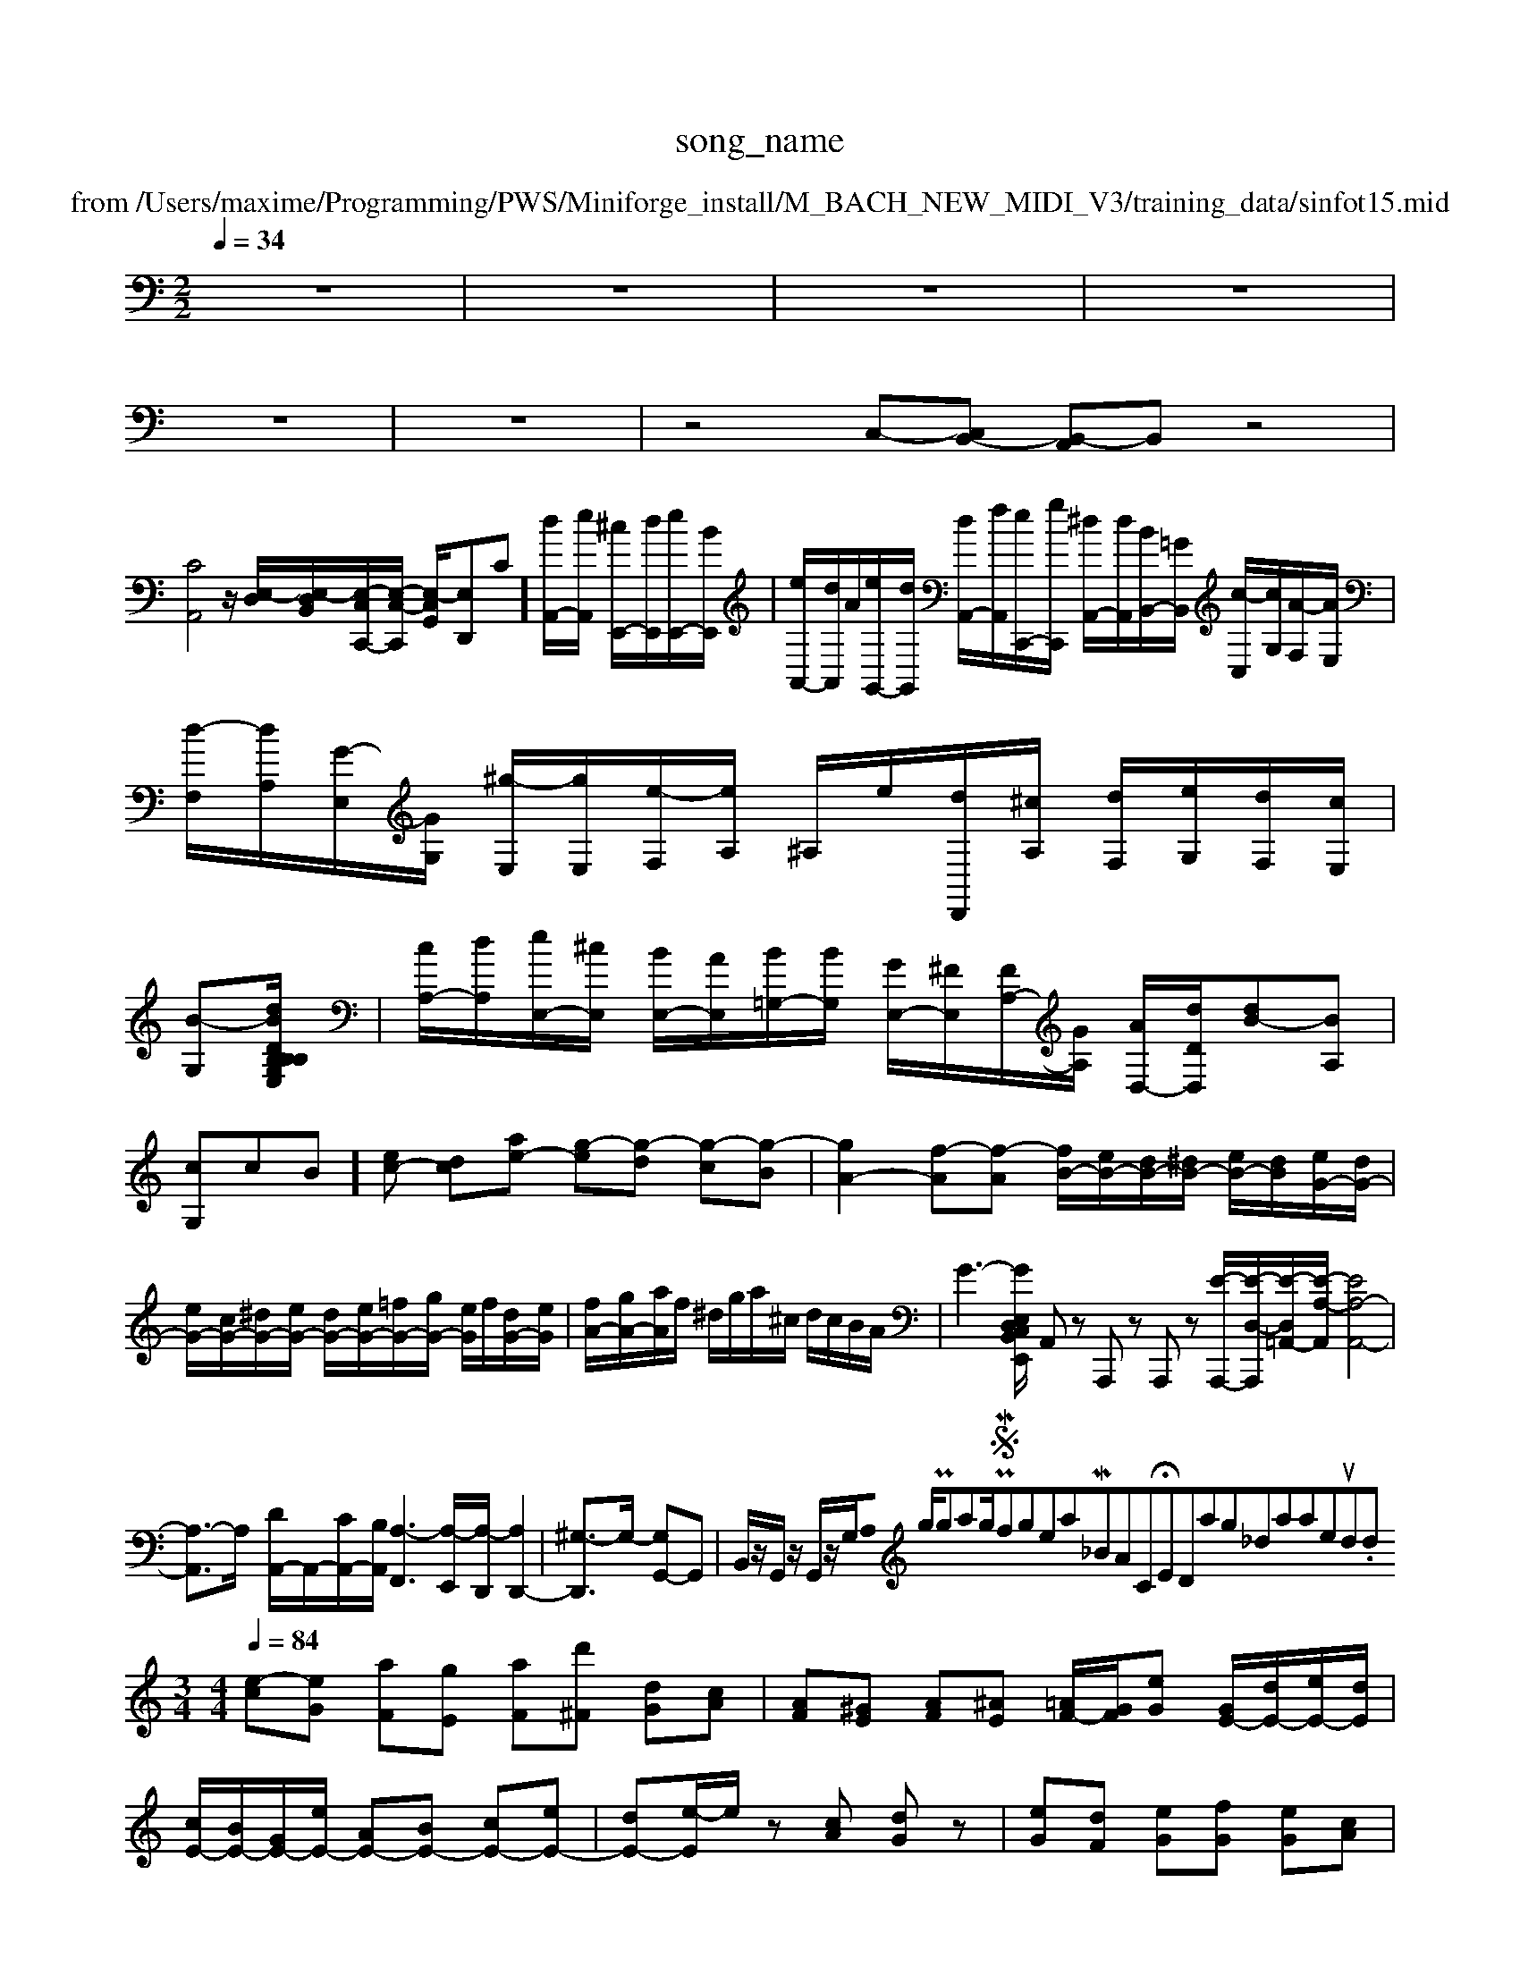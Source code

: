 X: 1
T:song_name
K:C % 0 sharps
V:1
%%MIDI program 95
%%MIDI program 99
%MIDI program 1
T: from /Users/maxime/Programming/PWS/Miniforge_install/M_BACH_NEW_MIDI_V3/training_data/sinfot15.mid
M: 2/2
L: 1/8
Q:1/4=34
K:C % 0 sharps
V:1
%%MIDI program 0
z8| \
z8| \
z8| \
z8|
z8| \
z8| \
z4 C,-[C,B,,-] [B,,-A,,]B,, z4|
[CA,,]4 z/2 [E,-D,]/2[E,-D,B,,]/2[E,-C,C,,-]/2[E,-C,-C,,]/2 [E,-C,G,,]/2[E,-D,,]C]/2[dA,,-]/2[eA,,]/2 [^cE,,-]/2[dE,,]/2[eE,,-]/2[BE,,]/2| \
[eA,,-]/2[dA,,]/2A/2[eG,,-]/2[dG,,]/2 [dA,,-]/2[fA,,]/2[eC,,-]/2[gC,,]/2 [^dA,,-]/2[dA,,]/2[BB,,-]/2[=GB,,]/2 [c-C,]/2[cG,]/2[A-F,]/2[AE,]/2|
[d-F,]/2[dA,]/2[G-E,]/2[GG,]/2 [^g-E,]/2[gE,]/2[e-F,]/2[eA,]/2 ^A,/2e/2[dD,,]/2[^cA,]/2 [dF,]/2[eG,]/2[dF,]/2[cE,]/2|
[B-G,][BB,/2D/2B,/2 G,/2B,/2[dE,]| \
[cA,-]/2[dA,]/2[eE,-]/2[^cE,]/2 [BE,-]/2[AE,]/2[B=G,-]/2[BG,]/2 [GE,-]/2[^FE,]/2[FA,-]/2[GA,]/2 [AD,-]/2[dDD,]/2[dB-][BA,]| \
[cG,-]c-B][ec-] [dc-][ae-] [g-e][g-d] [g-c][g-B]| \
[gA-]2 [f-A][f-A] [fB-]/2[eB-]/2[dB-]/2[^dB-]/2 [eB-]/2[dB]/2[eG-]/2[dG-]/2|
[eG-]/2[cG-]/2[^dG-]/2[eG-]/2 [dG-]/2[eG-]/2[=fG-]/2[gG-]/2 [eG]/2f/2[dG-]/2[eG]/2| \
[fA-]/2[gA-]/2[aA]/2f/2 ^d/2g/2a/2^c/2 d/2c/2B/2A/2| \
G3-[GB,,/2 C,D, E,E,,| \
A,,z A,,,z A,,,z [E-A,,,-]/2[E-D,-A,,,]/2[E-D,=A,,-]/2[E-A,-A,,]/2 [EA,-A,,-]4|
[A,-A,,]3/2A,/2- [DA,,-]/2A,,/2-[CA,,-]/2[B,A,,]/2 [A,-F,,]3[A,-E,,]/2[A,-D,,]/2 [A,D,,-]2| \
[^G,-D,,]3/2G,/2- [G,G,,-]G,,| \
B,,/2z/2G,,/2z/2 G,,/2z/2G,/2A,0 ng/Programming/PWS/Miniforge_install/M_BACH_NEW_MIDI_V3/training_data/01prelud.mid
M: 3/4
L: 1/8
Q:1/4=84
K:C % 0 sharps
V:1
%%MIDI programming/PWS/Miniforge_install/M_BACH_NEW_MIDI_V3/training_data/ron2.mid
M: 4/4
L: 1/8
Q:1/4=84
K:C % 0 sharps
V:1
%%MIDI program 0
[e-c][eG] [aF][gE] [aF][d'^F] [dG][cA]| \
[AF][^GE] [AF][^AE] [=AF-]/2[GF]/2[eG] [GE-]/2[dE-]/2[eE-]/2[dE]/2|
[cE-]/2[BE-]/2[GE-]/2[eE-]/2 [AE-][BE-] [cE-][eE-]| \
[dE-][e-E]/2e/2 z[cA] [dG]z| \
[eG][dF] [eG][fG] [eG][cA]|
[dA][cA] [BG][BG] [cA]4| \
[dA-][eA-] [dA-][eA-] [dA-][cA-]| \
[B-A]/2B/2-[B-G]| \
[B-G-][cBG-]/2[dG-]/2 [dG-][e-G]/2e/2|
edc B^A=A| \
^Gfe fBd| \
gde fde fag| \
fde fed|
efg ac'f-] [c'-f]/2c'/2B a-[aB-]/2[^gB-]/2 [^f-B][f-B]/2[f-c]/2| \
[fd-]3/2[dB]/2 [BG-]/2[dG-]/2[eG-]/2[dG-]/2 [dG-]/2[fG]/2B/2-[eB-]/2| \
[dB-]/2[dB-]/2[eB-]/2[dB]/2 c/2-[cB]/2[BA-]/2[BA]/2 [-B/2| \
e/2-[g-e]/2[gf-]/2[g-f]/2 [gf-]/2[gf]/2f/2-[gf]/2| \
f^d ed ^ce| \
^fd gd ed| \
^cd e^f ga| \
^g^a =ag fe|
de fd Bd| \
^cG Fd GF| \
De ^fg ag| \
^A=A ^Ad gG|
CG gf e^d| \
g^a =aG FE| \
Df ef g^a| \
ac ac ac|
gc gc g^A| \
fe ga af| \
d/2-[dc-]/2[cB-]/2[BA-]/2 [AG-]/2[GF-]/2[FE-]/2[DE-]/2 [ED-]/2[DA,-]/2[B,A,]| \
[B,-G,]2 [B,-F,][B,-G,] [B,F,-]/2F,/2-[FF,-]/2[cF,-]/2 [d-F,-]/2[dF^G,-]/2[dF,-]/2[eF,-]/2 [dF,-]/2[cF,-]/2[BF,-]/2[dF,]/2|
Bd fc Bd fB| \
[eG-]2 [eG-][dG] c2 A[B,^G,]/2 [c-A,] c/2-[c-^C,]/2[cD,]/2[=GF,]/2[G-D,]/2[G-E]/2|
[G-F]/2[G-F]/2[G-E]/2[GD]/2 [CB,]2 z6| \
z8| \
z6 [BE,,E,,,-]E,,,| \
[C-F,,,-]6 [C-F,,-F,,]3/2[CG,G,,]/2| \
[CC,,-][G,C,,] E,4| \
z4 E2| \
D,4| \
D,4| \
B,,4| \
C,4|
[d-A-]/2[c'-e^G,, G,2 G,,/2A,/2B,/2C/2| \
D/